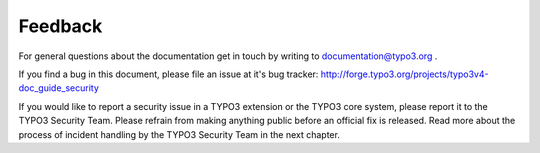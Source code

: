 ﻿

.. ==================================================
.. FOR YOUR INFORMATION
.. --------------------------------------------------
.. -*- coding: utf-8 -*- with BOM.

.. ==================================================
.. DEFINE SOME TEXTROLES
.. --------------------------------------------------
.. role::   underline
.. role::   typoscript(code)
.. role::   ts(typoscript)
   :class:  typoscript
.. role::   php(code)


Feedback
^^^^^^^^

For general questions about the documentation get in touch by writing
to `documentation@typo3.org <mailto:documentation@typo3.org>`_ .

If you find a bug in this document, please file an issue at it's bug
tracker: `http://forge.typo3.org/projects/typo3v4-doc\_guide\_security
<http://forge.typo3.org/projects/typo3v4-doc_guide_security>`_

If you would like to report a security issue in a TYPO3 extension or
the TYPO3 core system, please report it to the TYPO3 Security Team.
Please refrain from making anything public before an official fix is
released. Read more about the process of incident handling by the
TYPO3 Security Team in the next chapter.

